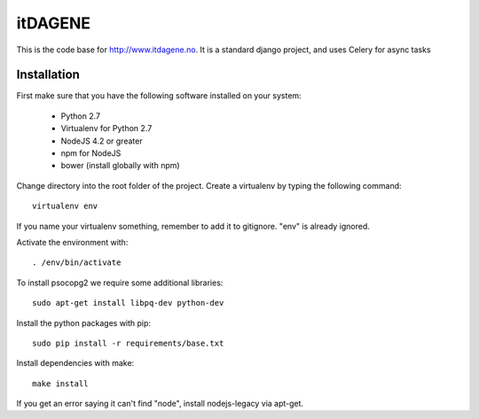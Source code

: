 itDAGENE
========
|frigg| |coverage|


This is the code base for http://www.itdagene.no. It is a standard django project, and uses Celery for async tasks

Installation
------------

First make sure that you have the following software installed on your system:

  * Python 2.7
  * Virtualenv for Python 2.7
  * NodeJS 4.2 or greater
  * npm for NodeJS
  * bower (install globally with npm)

Change directory into the root folder of the project.
Create a virtualenv by typing the following command::


    virtualenv env


If you name your virtualenv something, remember to add it to gitignore. "env" is already ignored.

Activate the environment with::

    . /env/bin/activate


To install psocopg2 we require some additional libraries::

    sudo apt-get install libpq-dev python-dev


Install the python packages with pip::

    sudo pip install -r requirements/base.txt


Install dependencies with make::

    make install


If you get an error saying it can't find "node", install nodejs-legacy via apt-get. 








.. |frigg| image:: https://ci.frigg.io/badges/itdagene-ntnu/itdagene/
    :target: https://ci.frigg.io/itdagene-ntnu/itdagene/last/

.. |coverage| image:: https://ci.frigg.io/badges/coverage/itdagene-ntnu/itdagene/
    :target: https://ci.frigg.io/itdagene-ntnu/itdagene/last/
